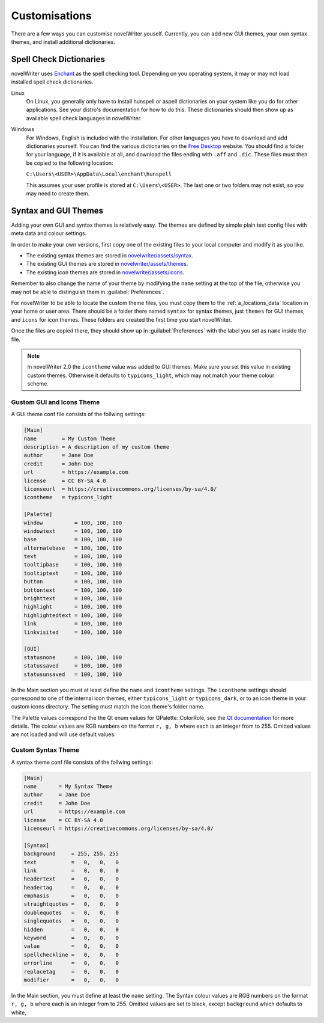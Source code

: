 .. _a_custom:

**************
Customisations
**************

.. _Enchant: https://abiword.github.io/enchant
.. _Free Desktop: https://cgit.freedesktop.org/libreoffice/dictionaries/tree/

There are a few ways you can customise novelWriter youself. Currently, you can add new GUI themes,
your own syntax themes, and install additional dictionaries.


.. _a_custom_dict:

Spell Check Dictionaries
========================

novelWriter uses Enchant_ as the spell checking tool. Depending on you operating system, it may or
may not load installed spell check dictionaries.

Linux
   On Linux, you generally only have to install hunspell or aspell dictionaries on your system like
   you do for other applications. See your distro's documentation for how to do this. These
   dictionaries should then show up as available spell check languages in novelWriter.

Windows
   For Windows, English is included with the installation. For other languages you have to download
   and add dictionaries yourself. You can find the various dictionaries on the `Free Desktop`_
   website. You should find a folder for your language, if it is available at all, and download the
   files ending with ``.aff`` and ``.dic``. These files must then be copied to the following
   location:

   ``C:\Users\<USER>\AppData\Local\enchant\hunspell``

   This assumes your user profile is stored at ``C:\Users\<USER>``. The last one or two folders may
   not exist, so you may need to create them.


.. _a_custom_theme:

Syntax and GUI Themes
=====================

Adding your own GUI and syntax themes is relatively easy. The themes are defined by simple plain
text config files with meta data and colour settings.

In order to make your own versions, first copy one of the existing files to your local computer and
modify it as you like.

* The existing syntax themes are stored in
  `novelwriter/assets/syntax <https://github.com/vkbo/novelWriter/tree/main/novelwriter/assets/syntax>`_.
* The existing GUI themes are stored in
  `novelwriter/assets/themes <https://github.com/vkbo/novelWriter/tree/main/novelwriter/assets/themes>`_.
* The existing icon themes are stored in
  `novelwriter/assets/icons <https://github.com/vkbo/novelWriter/tree/main/novelwriter/assets/icons>`_.

Remember to also change the name of your theme by modifying the ``name`` setting at the top of the
file, otherwise you may not be able to distinguish them in :guilabel:`Preferences`.

For novelWriter to be able to locate the custom theme files, you must copy them to the
:ref:`a_locations_data` location in your home or user area. There should be a folder there named
``syntax`` for syntax themes, just ``themes`` for GUI themes, and ``icons`` for icon themes. These
folders are created the first time you start novelWriter.

Once the files are copied there, they should show up in :guilabel:`Preferences` with the label you
set as ``name`` inside the file.

.. note::
   In novelWriter 2.0 the ``icontheme`` value was added to GUI themes. Make sure you set this value
   in existing custom themes. Otherwise it defaults to ``typicons_light``, which may not match your
   theme colour scheme.


Gustom GUI and Icons Theme
--------------------------

A GUI theme conf file consists of the follwing settings:

.. code-block:: cfg

   [Main]
   name        = My Custom Theme
   description = A description of my custom theme
   author      = Jane Doe
   credit      = John Doe
   url         = https://example.com
   license     = CC BY-SA 4.0
   licenseurl  = https://creativecommons.org/licenses/by-sa/4.0/
   icontheme   = typicons_light

   [Palette]
   window          = 100, 100, 100
   windowtext      = 100, 100, 100
   base            = 100, 100, 100
   alternatebase   = 100, 100, 100
   text            = 100, 100, 100
   tooltipbase     = 100, 100, 100
   tooltiptext     = 100, 100, 100
   button          = 100, 100, 100
   buttontext      = 100, 100, 100
   brighttext      = 100, 100, 100
   highlight       = 100, 100, 100
   highlightedtext = 100, 100, 100
   link            = 100, 100, 100
   linkvisited     = 100, 100, 100

   [GUI]
   statusnone      = 100, 100, 100
   statussaved     = 100, 100, 100
   statusunsaved   = 100, 100, 100

In the Main section you must at least define the ``name`` and ``icontheme`` settings. The
``icontheme`` settings should correspond to one of the internal icon themes, either
``typicons_light`` or ``typicons_dark``, or to an icon theme in your custom icons directory. The
setting must match the icon theme's folder name.

The Palette values correspond the the Qt enum values for QPalette::ColorRole, see the
`Qt documentation <https://doc.qt.io/qt-5.15/qpalette.html#ColorRole-enum>`_ for more details. The
colour values are RGB numbers on the format ``r, g, b`` where each is an integer from  to 255.
Omitted values are not loaded and will use default values.


Custom Syntax Theme
-------------------

A syntax theme conf file consists of the follwing settings:

.. code-block:: cfg

   [Main]
   name       = My Syntax Theme
   author     = Jane Doe
   credit     = John Doe
   url        = https://example.com
   license    = CC BY-SA 4.0
   licenseurl = https://creativecommons.org/licenses/by-sa/4.0/

   [Syntax]
   background     = 255, 255, 255
   text           =   0,   0,   0
   link           =   0,   0,   0
   headertext     =   0,   0,   0
   headertag      =   0,   0,   0
   emphasis       =   0,   0,   0
   straightquotes =   0,   0,   0
   doublequotes   =   0,   0,   0
   singlequotes   =   0,   0,   0
   hidden         =   0,   0,   0
   keyword        =   0,   0,   0
   value          =   0,   0,   0
   spellcheckline =   0,   0,   0
   errorline      =   0,   0,   0
   replacetag     =   0,   0,   0
   modifier       =   0,   0,   0


In the Main section, you must define at least the ``name`` setting. The Syntax colour values are
RGB numbers on the format ``r, g, b`` where each is an integer from  to 255. Omitted values are set
to black, except ``background`` which defaults to white,
